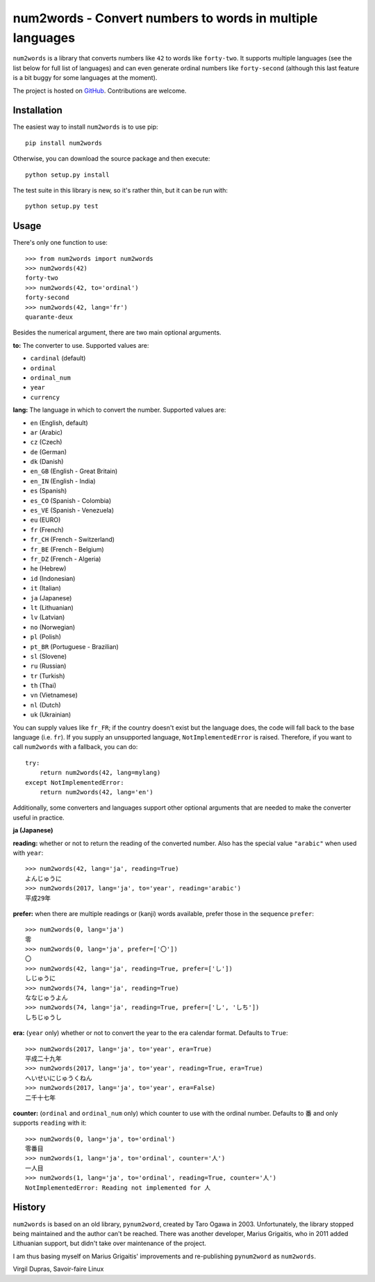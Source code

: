 num2words - Convert numbers to words in multiple languages
==========================================================

.. image:: https://img.shields.io/pypi/v/num2words.svg
   :target: https://pypi.python.org/pypi/num2words

.. image:: https://travis-ci.org/savoirfairelinux/num2words.svg?branch=master
    :target: https://travis-ci.org/savoirfairelinux/num2words

.. image:: https://coveralls.io/repos/github/savoirfairelinux/num2words/badge.svg?branch=master
    :target: https://coveralls.io/github/savoirfairelinux/num2words?branch=master


``num2words`` is a library that converts numbers like ``42`` to words like ``forty-two``.
It supports multiple languages (see the list below for full list
of languages) and can even generate ordinal numbers like ``forty-second``
(although this last feature is a bit buggy for some languages at the moment).

The project is hosted on GitHub_. Contributions are welcome.

.. _GitHub: https://github.com/savoirfairelinux/num2words

Installation
------------

The easiest way to install ``num2words`` is to use pip::

    pip install num2words

Otherwise, you can download the source package and then execute::

    python setup.py install

The test suite in this library is new, so it's rather thin, but it can be run with::

    python setup.py test

Usage
-----

There's only one function to use::

    >>> from num2words import num2words
    >>> num2words(42)
    forty-two
    >>> num2words(42, to='ordinal')
    forty-second
    >>> num2words(42, lang='fr')
    quarante-deux

Besides the numerical argument, there are two main optional arguments.

**to:** The converter to use. Supported values are:

* ``cardinal`` (default)
* ``ordinal``
* ``ordinal_num``
* ``year``
* ``currency``

**lang:** The language in which to convert the number. Supported values are:

* ``en`` (English, default)
* ``ar`` (Arabic)
* ``cz`` (Czech)
* ``de`` (German)
* ``dk`` (Danish)
* ``en_GB`` (English - Great Britain)
* ``en_IN`` (English - India)
* ``es`` (Spanish)
* ``es_CO`` (Spanish - Colombia)
* ``es_VE`` (Spanish - Venezuela)
* ``eu`` (EURO)
* ``fr`` (French)
* ``fr_CH`` (French - Switzerland)
* ``fr_BE`` (French - Belgium)
* ``fr_DZ`` (French - Algeria)
* ``he`` (Hebrew)
* ``id`` (Indonesian)
* ``it`` (Italian)
* ``ja`` (Japanese)
* ``lt`` (Lithuanian)
* ``lv`` (Latvian)
* ``no`` (Norwegian)
* ``pl`` (Polish)
* ``pt_BR`` (Portuguese - Brazilian)
* ``sl`` (Slovene)
* ``ru`` (Russian)
* ``tr`` (Turkish)
* ``th`` (Thai)
* ``vn`` (Vietnamese)
* ``nl`` (Dutch)
* ``uk`` (Ukrainian)

You can supply values like ``fr_FR``; if the country doesn't exist but the
language does, the code will fall back to the base language (i.e. ``fr``). If
you supply an unsupported language, ``NotImplementedError`` is raised.
Therefore, if you want to call ``num2words`` with a fallback, you can do::

    try:
        return num2words(42, lang=mylang)
    except NotImplementedError:
        return num2words(42, lang='en')

Additionally, some converters and languages support other optional arguments
that are needed to make the converter useful in practice.

**ja (Japanese)**

**reading:** whether or not to return the reading of the converted number.
Also has the special value ``"arabic"`` when used with ``year``::

    >>> num2words(42, lang='ja', reading=True)
    よんじゅうに
    >>> num2words(2017, lang='ja', to='year', reading='arabic')
    平成29年

**prefer:** when there are multiple readings or (kanji) words available,
prefer those in the sequence ``prefer``::

    >>> num2words(0, lang='ja')
    零
    >>> num2words(0, lang='ja', prefer=['〇'])
    〇
    >>> num2words(42, lang='ja', reading=True, prefer=['し'])
    しじゅうに
    >>> num2words(74, lang='ja', reading=True)
    ななじゅうよん
    >>> num2words(74, lang='ja', reading=True, prefer=['し', 'しち'])
    しちじゅうし

**era:** (``year`` only) whether or not to convert the year to the era
calendar format. Defaults to ``True``::

    >>> num2words(2017, lang='ja', to='year', era=True)
    平成二十九年
    >>> num2words(2017, lang='ja', to='year', reading=True, era=True)
    へいせいにじゅうくねん
    >>> num2words(2017, lang='ja', to='year', era=False)
    二千十七年

**counter:** (``ordinal`` and ``ordinal_num`` only) which counter to use with
the ordinal number. Defaults to ``番`` and only supports ``reading`` with
it::

    >>> num2words(0, lang='ja', to='ordinal')
    零番目
    >>> num2words(1, lang='ja', to='ordinal', counter='人')
    一人目
    >>> num2words(1, lang='ja', to='ordinal', reading=True, counter='人')
    NotImplementedError: Reading not implemented for 人

History
-------

``num2words`` is based on an old library, ``pynum2word``, created by Taro Ogawa
in 2003. Unfortunately, the library stopped being maintained and the author
can't be reached. There was another developer, Marius Grigaitis, who in 2011
added Lithuanian support, but didn't take over maintenance of the project.

I am thus basing myself on Marius Grigaitis' improvements and re-publishing
``pynum2word`` as ``num2words``.

Virgil Dupras, Savoir-faire Linux
